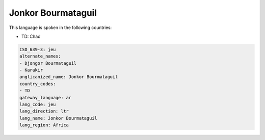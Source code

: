 .. _jeu:

Jonkor Bourmataguil
===================

This language is spoken in the following countries:

* TD: Chad

.. code-block:: yaml

    ISO_639-3: jeu
    alternate_names:
    - Djongor Bourmataguil
    - Karakir
    anglicanized_name: Jonkor Bourmataguil
    country_codes:
    - TD
    gateway_language: ar
    lang_code: jeu
    lang_direction: ltr
    lang_name: Jonkor Bourmataguil
    lang_region: Africa
    
